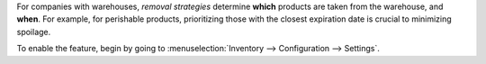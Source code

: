 
For companies with warehouses, *removal strategies* determine **which** products are taken from the
warehouse, and **when**. For example, for perishable products, prioritizing those with the closest
expiration date is crucial to minimizing spoilage.

To enable the feature, begin by going to :menuselection:`Inventory --> Configuration --> Settings`.